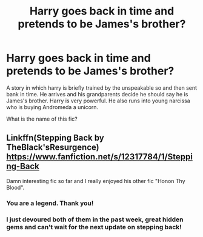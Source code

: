 #+TITLE: Harry goes back in time and pretends to be James's brother?

* Harry goes back in time and pretends to be James's brother?
:PROPERTIES:
:Author: DoricWolf
:Score: 6
:DateUnix: 1495769305.0
:DateShort: 2017-May-26
:END:
A story in which harry is briefly trained by the unspeakable so and then sent bank in time. He arrives and his grandparents decide he should say he is James's brother. Harry is very powerful. He also runs into young narcissa who is buying Andromeda a unicorn.

What is the name of this fic?


** Linkffn(Stepping Back by TheBlack'sResurgence) [[https://www.fanfiction.net/s/12317784/1/Stepping-Back]]

Damn interesting fic so far and I really enjoyed his other fic "Honon Thy Blood".
:PROPERTIES:
:Author: Freshenstein
:Score: 5
:DateUnix: 1495769624.0
:DateShort: 2017-May-26
:END:

*** You are a legend. Thank you!
:PROPERTIES:
:Author: DoricWolf
:Score: 5
:DateUnix: 1495769699.0
:DateShort: 2017-May-26
:END:


*** I just devoured both of them in the past week, great hidden gems and can't wait for the next update on stepping back!
:PROPERTIES:
:Author: EccyFD1
:Score: 1
:DateUnix: 1496423528.0
:DateShort: 2017-Jun-02
:END:
